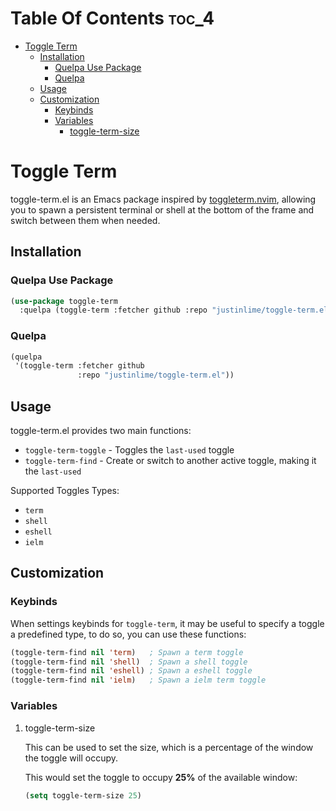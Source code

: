 * Table Of Contents :toc_4:
- [[#toggle-term][Toggle Term]]
  - [[#installation][Installation]]
    - [[#quelpa-use-package][Quelpa Use Package]]
    - [[#quelpa][Quelpa]]
  - [[#usage][Usage]]
  - [[#customization][Customization]]
    - [[#keybinds][Keybinds]]
    - [[#variables][Variables]]
      - [[#toggle-term-size][toggle-term-size]]

* Toggle Term

toggle-term.el is an Emacs package inspired by [[https://github.com/akinsho/toggleterm.nvim][toggleterm.nvim]],
allowing you to spawn a persistent terminal or shell at the
bottom of the frame and switch between them when needed.

[[./assets/toggle-term.gif]]
** Installation
*** Quelpa Use Package
#+begin_src emacs-lisp
(use-package toggle-term
  :quelpa (toggle-term :fetcher github :repo "justinlime/toggle-term.el"))
#+end_src 
*** Quelpa
#+begin_src emacs-lisp
(quelpa
 '(toggle-term :fetcher github
               :repo "justinlime/toggle-term.el"))
#+end_src 
** Usage
toggle-term.el provides two main functions: 
 + =toggle-term-toggle= - Toggles the =last-used= toggle 
 + =toggle-term-find=  - Create or switch to another active toggle, making it the =last-used= 

Supported Toggles Types:
 + =term=
 + =shell=
 + =eshell=
 + =ielm=

** Customization
*** Keybinds
When settings keybinds for =toggle-term=, it may be useful to specify a toggle a predefined
type, to do so, you can use these functions:
#+begin_src emacs-lisp
(toggle-term-find nil 'term)   ; Spawn a term toggle
(toggle-term-find nil 'shell)  ; Spawn a shell toggle
(toggle-term-find nil 'eshell) ; Spawn a eshell toggle
(toggle-term-find nil 'ielm)   ; Spawn a ielm term toggle
#+end_src

*** Variables
**** toggle-term-size
This can be used to set the size, which is a percentage of the window the 
toggle will occupy.

This would set the toggle to occupy *25%* of the available window:
#+begin_src emacs-lisp
(setq toggle-term-size 25)
#+end_src
